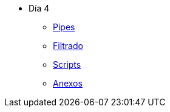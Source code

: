 * Día 4
** xref:pipes.adoc[Pipes]
** xref:filtrado.adoc[Filtrado]
** xref:scripts.adoc[Scripts]
** xref:anexos.adoc[Anexos]
